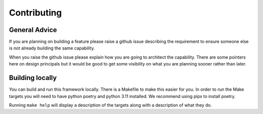 Contributing
============

General Advice
--------------

If you are planning on building a feature please raise a github issue describing the requirement to ensure someone else
is not already building the same capability.

When you raise the github issue please explain how you are going to architect the capability.  There are some pointers
here on design principals but it would be good to get some visibility on what you are planning sooner rather than later.


Building locally
----------------

You can build and run this framework locally.  There is a Makefile to make this easier for you.  In order to run the
Make targets you will need to have python poetry and python 3.11 installed.  We recommend using pipx to install poetry.

Running ``make help`` will display a description of the targets along with a description of what they do.

